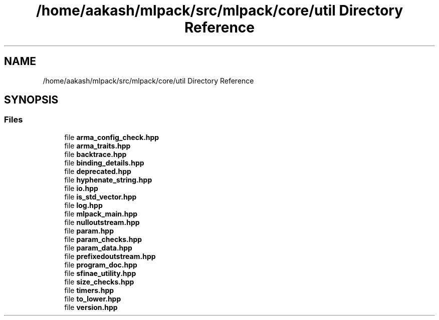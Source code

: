 .TH "/home/aakash/mlpack/src/mlpack/core/util Directory Reference" 3 "Sun Jun 20 2021" "Version 3.4.2" "mlpack" \" -*- nroff -*-
.ad l
.nh
.SH NAME
/home/aakash/mlpack/src/mlpack/core/util Directory Reference
.SH SYNOPSIS
.br
.PP
.SS "Files"

.in +1c
.ti -1c
.RI "file \fBarma_config_check\&.hpp\fP"
.br
.ti -1c
.RI "file \fBarma_traits\&.hpp\fP"
.br
.ti -1c
.RI "file \fBbacktrace\&.hpp\fP"
.br
.ti -1c
.RI "file \fBbinding_details\&.hpp\fP"
.br
.ti -1c
.RI "file \fBdeprecated\&.hpp\fP"
.br
.ti -1c
.RI "file \fBhyphenate_string\&.hpp\fP"
.br
.ti -1c
.RI "file \fBio\&.hpp\fP"
.br
.ti -1c
.RI "file \fBis_std_vector\&.hpp\fP"
.br
.ti -1c
.RI "file \fBlog\&.hpp\fP"
.br
.ti -1c
.RI "file \fBmlpack_main\&.hpp\fP"
.br
.ti -1c
.RI "file \fBnulloutstream\&.hpp\fP"
.br
.ti -1c
.RI "file \fBparam\&.hpp\fP"
.br
.ti -1c
.RI "file \fBparam_checks\&.hpp\fP"
.br
.ti -1c
.RI "file \fBparam_data\&.hpp\fP"
.br
.ti -1c
.RI "file \fBprefixedoutstream\&.hpp\fP"
.br
.ti -1c
.RI "file \fBprogram_doc\&.hpp\fP"
.br
.ti -1c
.RI "file \fBsfinae_utility\&.hpp\fP"
.br
.ti -1c
.RI "file \fBsize_checks\&.hpp\fP"
.br
.ti -1c
.RI "file \fBtimers\&.hpp\fP"
.br
.ti -1c
.RI "file \fBto_lower\&.hpp\fP"
.br
.ti -1c
.RI "file \fBversion\&.hpp\fP"
.br
.in -1c
